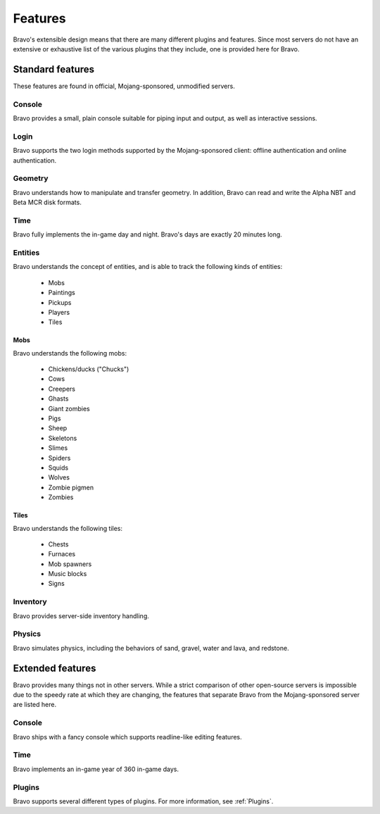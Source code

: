 ========
Features
========

Bravo's extensible design means that there are many different plugins and
features. Since most servers do not have an extensive or exhaustive list of
the various plugins that they include, one is provided here for Bravo.

Standard features
=================

These features are found in official, Mojang-sponsored, unmodified servers.

Console
-------

Bravo provides a small, plain console suitable for piping input and output, as
well as interactive sessions.

Login
-----

Bravo supports the two login methods supported by the Mojang-sponsored client:
offline authentication and online authentication.

Geometry
--------

Bravo understands how to manipulate and transfer geometry. In addition, Bravo
can read and write the Alpha NBT and Beta MCR disk formats.

Time
----

Bravo fully implements the in-game day and night. Bravo's days are exactly 20
minutes long.

Entities
--------

Bravo understands the concept of entities, and is able to track the following
kinds of entities:

 * Mobs
 * Paintings
 * Pickups
 * Players
 * Tiles

Mobs
^^^^

Bravo understands the following mobs:

 * Chickens/ducks ("Chucks")
 * Cows
 * Creepers
 * Ghasts
 * Giant zombies
 * Pigs
 * Sheep
 * Skeletons
 * Slimes
 * Spiders
 * Squids
 * Wolves
 * Zombie pigmen
 * Zombies

Tiles
^^^^^

Bravo understands the following tiles:

 * Chests
 * Furnaces
 * Mob spawners
 * Music blocks
 * Signs

Inventory
---------

Bravo provides server-side inventory handling.

Physics
-------

Bravo simulates physics, including the behaviors of sand, gravel, water and
lava, and redstone.

Extended features
=================

Bravo provides many things not in other servers. While a strict comparison of
other open-source servers is impossible due to the speedy rate at which they
are changing, the features that separate Bravo from the Mojang-sponsored
server are listed here.

Console
-------

Bravo ships with a fancy console which supports readline-like editing
features.

Time
----

Bravo implements an in-game year of 360 in-game days.

Plugins
-------

Bravo supports several different types of plugins. For more information, see
:ref:`Plugins`.
